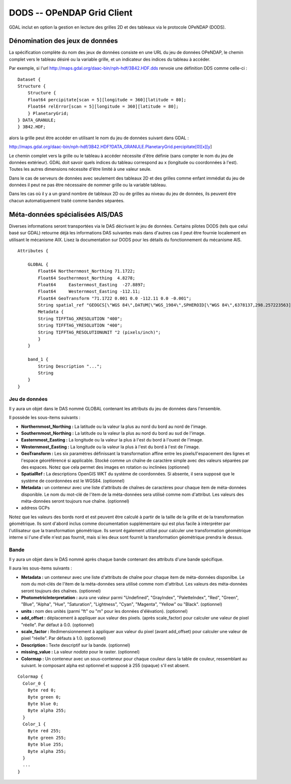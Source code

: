 .. _`gdal.gdal.formats.dods`:

=============================
DODS -- OPeNDAP Grid Client
=============================

GDAL inclut en option la gestion en lecture des grilles 2D et des tableaux via 
le protocole OPeNDAP (DODS).

Dénomination des jeux de données
==================================

La spécification complète du nom des jeux de données consiste en une URL du jeu 
de données OPeNDAP, le chemin complet vers le tableau désiré ou la variable 
grille, et un indicateur des indices du tableau à accéder.

Par exemple, si l'url http://maps.gdal.org/daac-bin/nph-hdf/3B42.HDF.dds renvoie 
une définition DDS comme celle-ci :
::
    
    Dataset {
    Structure {
        Structure {
        Float64 percipitate[scan = 5][longitude = 360][latitude = 80];
        Float64 relError[scan = 5][longitude = 360][latitude = 80];
        } PlanetaryGrid;
    } DATA_GRANULE;
    } 3B42.HDF;

alors la grille peut être accéder en utilisant le nom du jeu de données suivant 
dans GDAL :

http://maps.gdal.org/daac-bin/nph-hdf/3B42.HDF?DATA_GRANULE.PlanetaryGrid.percipitate[0][x][y]

Le chemin complet vers la grille ou le tableau à accéder nécessite d'être 
définie (sans compter le nom du jeu de données extérieur). GDAL doit savoir 
quels indices du tableau correspond au x (longitude ou coordonnées à l'est). 
Toutes les autres dimensions nécessite d'être limité à une valeur seule.

Dans le cas de serveurs de données avec seulement des tableaux 2D et des grilles 
comme enfant immédiat du jeu de données il peut ne pas être nécessaire de nommer 
grille ou la variable tableau.

Dans les cas où il y a un grand nombre de tableaux 2D ou de grilles au niveau du 
jeu de données, ils peuvent être chacun automatiquement traité comme bandes 
séparées.


Méta-données spécialisées AIS/DAS
====================================

Diverses informations seront transportées via le DAS décrivant le jeu de données. 
Certains pilotes DODS (tels que celui basé sur GDAL) retourne déjà les 
informations DAS suivantes mais dans d'autres cas il peut être fournie localement 
en utilisant le mécanisme AIX. Lisez la documentation sur DODS pour les détails 
du fonctionnement du mécanisme AIS.
::
    
    Attributes {

        GLOBAL { 
            Float64 Northernmost_Northing 71.1722;
            Float64 Southernmost_Northing  4.8278;
            Float64	Easternmost_Easting  -27.8897;
            Float64	Westernmost_Easting -112.11;
            Float64 GeoTransform "71.1722 0.001 0.0 -112.11 0.0 -0.001";
            String spatial_ref "GEOGCS[\"WGS 84\",DATUM[\"WGS_1984\",SPHEROID[\"WGS 84\",6378137,298.257223563]],PRIMEM[\"Greenwich\",0],UNIT[\"degree\",0.0174532925199433]]";
            Metadata { 
            String TIFFTAG_XRESOLUTION "400";
            String TIFFTAG_YRESOLUTION "400";
            String TIFFTAG_RESOLUTIONUNIT "2 (pixels/inch)";
            }
        }

        band_1 {
            String Description "...";
            String 
        }
    }


Jeu de données
***************

Il y aura un objet dans le DAS nommé GLOBAL contenant les attributs du jeu de 
données dans l'ensemble.

Il possède les sous-items suivants :

* **Northernmost_Northing :** La latitude ou la valeur la plus au nord du bord 
  au nord de l'image.
* **Southernmost_Northing :** La latitude ou la valeur la plus au nord du bord 
  au sud de l'image.
* **Easternmost_Easting :** La longitude ou la valeur la plus à l'est du bord à 
  l'ouest de l'image.
* **Westernmost_Easting :** La longitude ou la valeur la plus à l'est du bord à 
  l'est de l'image.
* **GeoTransform :** Les six paramètres définissant la transformation affine 
  entre les pixels/l'espacement des lignes et l'espace géoréférencé si 
  applicable. Stocké comme un chaîne de caractère simple avec des valeurs 
  séparées par des espaces. Notez que cela permet des images en rotation ou 
  inclinées (optionnel)
* **SpatialRef :** La descriptions OpenGIS WKT du système de coordonnées. Si 
  absente, il sera supposé que le système de coordonnées est le WGS84. 
  (optionnel)
* **Metadata :** un conteneur avec une liste d'attributs de chaînes de 
  caractères pour chaque item de méta-données disponible. Le nom du mot-clé de 
  l'item de la méta-données sera utilisé comme nom d'attribut. Les valeurs des 
  méta-données seront toujours nue chaîne. (optionnel)
* address GCPs

Notez que les valeurs des bords nord et est peuvent être calculé à partir de la 
taille de la grille et de la transformation géométrique. Ils sont d'abord inclus 
comme documentation supplémentaire qui est plus facile à interpréter par 
l'utilisateur que la transformation géométrique. Ils seront également utilisé 
pour calculer une transformation géométrique interne si l'une d'elle n'est pas 
fournit, mais si les deux sont fournit la transformation géométrique prendra le dessus.

Bande
******

Il y aura un objet dans le DAS nommé après chaque bande contenant des attributs 
d'une bande spécifique.

Il aura les sous-items suivants :

* **Metadata :** un conteneur avec une liste d'attributs de chaîne pour chaque 
  item de méta-données disponilbe. Le nom du mot-clés de l'item de la 
  méta-données sera utilisé comme nom d'attribut. Les valeurs des méta-données 
  seront toujours des chaînes. (optionnel)
* **PhotometricInterpretation :** aura une valeur parmi "Undefined", 
  "GrayIndex", "PaletteIndex", "Red", "Green", "Blue", "Alpha", "Hue", 
  "Saturation", "Lightness", "Cyan", "Magenta", "Yellow" ou "Black". (optionnel)
* **units :** nom des unités (parmi "ft" ou "m" pour les données d'élévation). 
  (optionnel)
* **add_offset :** déplacement à appliquer aux valeur des pixels. (après 
  scale_factor) pour calculer une valeur de pixel "réelle". Par défaut à 0.0. 
  (optionnel)
* **scale_factor :** Redimensionnement à appliquer aux valeur du pixel (avant 
  add_offset) pour calculer une valeur de pixel "réelle". Par défauts à 1.0. 
  (optionnel)
* **Description :** Texte descriptif sur la bande. (optionnel)
* **missing_value :** La valeur *nodata* pour le raster. (optionnel)
* **Colormap :** Un conteneur avec un sous-conteneur pour chaque couleur dans 
  la table de couleur, ressemblant au suivant. le composant alpha est optionnel 
  et supposé à 255 (opaque) s'il est absent.

::
    
          Colormap { 
            Color_0 { 
              Byte red 0;
              Byte green 0;
              Byte blue 0;
              Byte alpha 255;
            }
            Color_1 { 
              Byte red 255;
              Byte green 255;
              Byte blue 255;
              Byte alpha 255;
            }
            ...
          }


.. seealso::

  * `Site OPeNDAP <http://www.opendap.org/>`_

.. yjacolin at free.fr, Yves Jacolin - 2009/02/22 19:32 (Trunk 7509)
